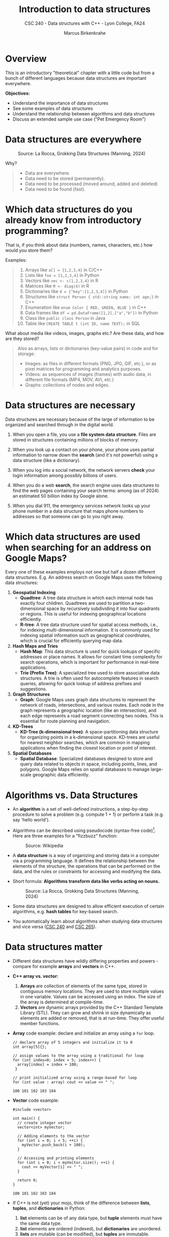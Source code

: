 #+TITLE: Introduction to data structures
#+AUTHOR: Marcus Birkenkrahe
#+SUBTITLE: CSC 240 - Data structures with C++ - Lyon College, FA24
#+STARTUP:overview hideblocks indent
#+OPTIONS: toc:1 num:1 ^:nil
#+PROPERTY: header-args:C++ :main yes :includes <iostream> :results output :exports both :noweb yes
#+PROPERTY: header-args:C :main yes :includes <stdio.h> :results output :exports both :noweb yes
* Overview

This is an introductory "theoretical" chapter with a little code but
from a bunch of different languages because data structures are
important everywhere.

*Objectives:*
- Understand the importance of data structures
- See some examples of data structures
- Understand the relationship between algorithms and data structures
- Discuss an extended sample use case ("Pet Emergency Room")

* Data structures are everywhere
#+attr_html: :width 600px:
#+caption: Source: La Rocca, Grokking Data Structures (Manning, 2024)
[[../img/01__image001.png]]

Why?
#+begin_quote
- Data are everywhere.
- Data need to be stored (permanently).
- Data need to be processed (moved around, added and deleted)
- Data need to be found (fast).
#+end_quote

* Which data structures do you already know from introductory programming?

That is, if you think about data (numbers, names, characters, etc.)
how would you store them?

Examples:
#+begin_quote
1) Arrays like ~a[] = {1,2,3,4}~ in C/C++
2) Lists like ~foo = [1,2,3,4]~ in Python
3) Vectors like ~vec <- c(1,2,3,4}~ in R
4) Matrices like ~M <- diag(4)~ in R
5) Dictionaries like ~d = {"key":[1,2,3,4]}~ in Python
6) Structures like ~struct Person { std::string name; int age;}~ in C++
7) Enumeration like ~enum Color { RED, GREEN, BLUE }~ in C++
8) Data frames like ~df = pd.DataFrame([1,2],["a","b"])~ in Python
9) Class like ~public class Person~ in Java
10) Table like ~CREATE TABLE t (int ID, name TEXT);~ in SQL
#+end_quote

What about media like videos, images, graphs etc.? Are these data, and
how are they stored?
#+begin_quote
Also as arrays, lists or dictionaries (key-value pairs) in code and for storage:
- Images: as files in different formats (PNG, JPG, GIF, etc.), or as
  pixel matrices for programming and analytics purposes.
- Videos: as sequences of images (frames) with audio data, in
  different file formats (MP4, MOV, AVI, etc.)
- Graphs: collections of nodes and edges. 
#+end_quote

* Data structures are necessary

Data structures are necessary because of the large of information to
be organized and searched through in the digital world.

1) When you open a file, you use a *file system data structure*. Files
   are stored in structures containing millions of blocks of memory.

2) When you look up a contact on your phone, your phone uses partial
   information to narrow down the *search* (and it's not powerful) using
   a data structure (like a dictionary).

3) When you log into a social network, the network servers *check* your
   login information among possibly billions of users.

4) When you do a web *search*, the search engine uses data structures to
   find the web pages containing your search terms: among (as of 2024)
   an estimated 50 billion index by Google alone.

5) When you dial 911, the emergency services network looks up your
   phone number in a data structure that maps phone numbers to
   addresses so that someone can go to you right away.

* Which data structures are used when searching for an address on Google Maps?

Every one of these examples employs not one but half a dozen different
data structures. E.g. An address search on Google Maps uses the
following data structures:

1. *Geospatial Indexing*
   - *Quadtree*: A tree data structure in which each internal node has
     exactly four children. Quadtrees are used to partition a
     two-dimensional space by recursively subdividing it into four
     quadrants or regions. This is useful for indexing geographical
     locations efficiently.
   - *R-tree*: A tree data structure used for spatial access methods,
     i.e., for indexing multi-dimensional information. It is commonly
     used for indexing spatial information such as geographical
     coordinates, which is crucial for efficiently querying map data.

2. *Hash Maps and Tries*
   - *Hash Map*: This data structure is used for quick lookups of
     specific addresses or place names. It allows for constant time
     complexity for search operations, which is important for
     performance in real-time applications.
   - *Trie (Prefix Tree)*: A specialized tree used to store associative
     data structures. A trie is often used for autocomplete features
     in search queries, allowing for quick lookup of address prefixes
     and suggestions.

3. *Graph Structures*
   - *Graph*: Google Maps uses graph data structures to represent the
     network of roads, intersections, and various routes. Each node in
     the graph represents a geographic location (like an
     intersection), and each edge represents a road segment connecting
     two nodes. This is essential for route planning and navigation.

4. *KD-Trees*
   - *KD-Tree (k-dimensional tree)*: A space-partitioning data structure
     for organizing points in a k-dimensional space. KD-trees are
     useful for nearest neighbor searches, which are common in mapping
     applications when finding the closest location or point of
     interest.

5. *Spatial Databases*
   - *Spatial Database*: Specialized databases designed to store and
     query data related to objects in space, including points, lines,
     and polygons. Google Maps relies on spatial databases to manage
     large-scale geographic data efficiently.

* Algorithms vs. Data Structures

- An *algorithm* is a set of well-defined instructions, a step-by-step
  procedure to solve a problem (e.g. compute 1 + 1) or perform a task
  (e.g. say 'hello world').

- Algorithms can be described using pseudocode (syntax-free
  code)[fn:1]. Here are three examples for a "fizzbuzz" function:
  #+attr_html: :width 600px:
  #+caption: Source: Wikipedia
  [[../img/pseudocodeExamples.png]]

- A *data structure* is a way of organizing and storing data in a
  computer via a programming language. It defines the relationship
  between the elements of the structure, the operations that can be
  performed on the data, and the rules or constraints for accessing
  and modifying the data.

- Short formula: *Algorithms transform data like verbs acting on nouns.*
  #+attr_html: :width 600px:
  #+caption: Source: La Rocca, Grokking Data Structures (Manning, 2024)
  [[../img/01__image003.png]]

- Some data structures are designed to allow efficient execution of
  certain algorithms, e.g. *hash tables* for key-based search.

- You automatically learn about algorithms when studying data
  structures and vice versa ([[https://catalog.lyon.edu/computer-science/csc-240][CSC 240]] and [[https://catalog.lyon.edu/computer-science/csc-265][CSC 265]]).

* Data structures matter

- Different data structures have wildly differing properties and
  powers - compare for example *arrays* and *vectors* in C++.

- *C++ array vs. vector:*
  1) *Arrays* are collection of elements of the same type, stored in
     contiguous memory locations. They are used to store multiple
     values in one variable. Values can be accessed using an
     index. The size of the array is determined at compile-time.
  2) *Vectors* are dynamic arrays provided by the C++ Standard Template
     Library (STL). They can grow and shrink in size dynamically as
     elements are added or removed, that is at run-time. They offer
     useful member functions.

- *Array* code example: declare and initialize an array using a =for= loop.
  #+begin_src C++ :main yes :includes <iostream> :namespaces std :results output :exports both
    // declare array of 5 integers and initialize it to 0
    int array[5]{};

    // assign values to the array using a traditional for loop
    for (int index=0; index < 5; index++) {
      array[index] = index + 100;
     }

    // print initialized array using a range-based for loop
    for (int value : array) cout << value << " ";
  #+end_src

  #+RESULTS:
  : 100 101 102 103 104

- *Vector* code example:
  #+begin_src C++ :main yes :includes <iostream> :namespaces std :results output :exports both
    #include <vector>

    int main() {
      // create integer vector
      vector<int> myVector;

      // Adding elements to the vector
      for (int i = 0; i < 5; ++i) {
        myVector.push_back(i + 100);
      }

      // Accessing and printing elements
      for (int i = 0; i < myVector.size(); ++i) {
        cout << myVector[i] << " ";
      }

      return 0;
    }
  #+end_src

  #+RESULTS:
  : 100 101 102 103 104

- If C++ is not (yet) your mojo, think of the difference between
  *lists*, *tuples*, and *dictionaries* in Python:
  1) *list* elements can be of any data type, but *tuple* elements must
     have the same data type.
  2) *list* elements are ordered (indexed), but *dictionaries* are unordered.
  3) *lists* are mutable (can be modified), but *tuples* are immutable.
  4) *lists* are passed by reference, but *tuples* are passed by value.

- Code examples:
  #+begin_src python :python python3 :session *Python* :results output
    # list elements can have any data type
    foo = [1, "Hello", 'A', True]
    # lists are ordered
    print(foo[0], foo[1], foo[2], foo[3])
    # lists are mutable
    foo[2] = 'B'
    print(foo)
    # lists are passed by reference (not by value)
    bar = foo; bar[1]=2; print(foo) # change value in bar - copied to foo
  #+end_src

  #+RESULTS:
  : 1 Hello A True
  : [1, 'Hello', 'B', True]
  : [1, 2, 'B', True]

- R is another interesting example: the central data structure is the
  vector; defining and manipulating vectors is made very simple, and
  as an added plus, R indices start from 1 instead of 0:
  #+begin_src R :session *R* :results o
utput :exports both
    foo <- c(1,3,-100,42)  # defining a vector
    foo  # printing vector
    bar <- c(foo, foo)  # extending the vector
    foo / 2 # vectorization: element-wise operations and implicit conversion
    matrix(1:16,4) # a 4 x 4 matrix. Full command: matrix(data=1:16,nrow=4)
  #+end_src

  #+RESULTS:
  : [1]    1    3 -100   42
  : [1]   0.5   1.5 -50.0  21.0
  : [,1] [,2] [,3] [,4]
  : [1,]    1    5    9   13
  : [2,]    2    6   10   14
  : [3,]    3    7   11   15
  : [4,]    4    8   12   16

- Unlike C/C++ and Python, a lot of visualization options are already
  built into R.

- Graphics depend on data structures, too! Compare e.g. the SVG
  (Scalable Vector Graphics) image format whose images are represented
  not as a grid of pixels but using geometric shapes (points, lines,
  curves, polygons). Advantage: images are scalable to any size
  without loss of quality.

* Why you should learn data structures

- Learn an essential tool you cannot really do without (like editing,
  managing files or plotting data).
- Progress in Machine learning depends on new data structures like
  graph neural nets.
- The database landscape is evolving as data volumes grow
  (e.g. flexible indexing)
- Avoid Maslow's hammer ("If your toolbelt only has a hammer, you will
  be tempted to treat everything as a nail.") - What if you must
  tighten a screw? The answer is abstraction (but not too much).
- Abstraction is great (C), too much abstraction makes things harder
  than they need to be at the start (C++).

* Example use cases

1) Searching through a large collection of baseball cards (binary
   search on sorted arrays)
   
2) Keeping track of logged-in users and their IP addresses (at scale,
   and securely - hash tables).
   
3) Modeling relationships between social media network users
   (persistent and scalable - graphs).

4) In game development, AI calculations are optimized, such as
   determining the best move (storing previous calculations -
   memoization).

5) Text processing - auto-completion and spell checking (store dynamic
   sets of strings - trie memoization).

6) Task scheduling with priority queues (sorting, traversing - heaps).
* How do choose the right data structure

By building up algorithmic muscle: solve *many problems* in *different
ways* and with *different data structures*:

Example: "Hello" program that greets the user by name
1) Input from the keyboard or from a file
2) Output to the screen or to a file
3) Output with =cout= (=iostream) or =printf= (=stdio.h=)
4) User name stored as =string= or as =char= array
5) User name retrieved with =cin= or with =cin.get= or =scanf=
6) Concatenate greeting message with =+= or stream with =<<=
7) With a user-defined function or as standalone command
8) With a user-defined =class= or =struct=
9) Print from =main= program or from a subroutine
10) Fix length of string or use variable-length arrays.

These solutions differ by performance, flexibility, readability,
nstandardization, style, and portability.

* A mental model for applying data structures
#+attr_html: :width 700px:
#+caption: BPMN model for using data structures
[[../img/identify_data_structure.png]]

- The implementation comes after everything else.
- The days of finding solutions through "tinkering" are over.
- Computer programs can be formally proven to be correct[fn:2].

* Extended use case: "Pet emergency room"

- *Problem:* how to run an emergency waiting room for pets, in
  particular the registration and admission of patients.

- *Constraints:*
  + multiple species of animals
  + infinite capacity of the waiting room
  + no other constraints

- *Input:* time-ordered group of animals.

- *Output:* ordered waiting list.

- *Process:* register animals, then admit them in order.

There are (at least) four different solutions to choose from:

** Bag

- Data structure: *Bag*. All patient forms are put in the container in
  random order.

- *Check:* Does solution work, and does it work well?
  1) A bag is easy to implement.
  2) You cannot keep control over the order.

** Stack

- Data structure: *Stack*. All patient forms are stored in order, in a
  pile with the oldest at the bottom and the newest at the top. Forms
  are taken from the top.

- Does solution work, and does it work well?
  1) A stack is good to process the most recent entries first.
  2) It's bad to handle a waiting line (prioritizes recent entries).

** Queue

- Data structure: : *Queue.* All patient forms are stored in order, in a
  pile with the oldest at the bottom and the newest at the top. Forms
  are taken from the bottom.

- Does solution work, and does it work well?
  1) The queue implements a first come, first serve policy.
  2) Problem: urgent entries are forced to wait.

** Priority queue

- Data structure: *Priority queue*. A queue that t akes more than
  arrival time into account. It also contains information on
  *priority*. Patient forms are ordered first by priority, and then by
  arrival.

- Does solution work, and does it work well?
  1) Urgent entries are now processed first.
  2) This container is slower and more complex to implement.

** Model each process in BPMN

- BPMN (Business Process Model and Notation) is a diagrammatic language
to create process models that represent the flow of an action from
start to end for every participant of a process.

- In this case, the participant is the Pet ER Receptionist who
  interacts with the patients by getting forms from the patient, sorts
  the forms, and pulls them from the stack before calling upon the
  next patient.

- "Bag" solution  
   #+attr_html: :width 600px:
   #+caption: BPMN models for "Pet Emergency Room" use case: Bag
   [[../img/bag.png]]

- "Stack" solution    
  #+attr_html: :width 600px:
  #+caption: BPMN models for "Pet Emergency Room" use case: Stack
  [[../img/stack.png]]

- "Queue" solution  
  #+attr_html: :width 600px:
  #+caption: BPMN models for "Pet Emergency Room" use case: Queue
  [[../img/queue.png]]

- "Priority queue" solution  
  #+attr_html: :width 600px:
  #+caption: BPMN models for "Pet Emergency Room" use case: Priority Queue
  [[../img/priority_queue.png]]

- You can see that the procedural shape of these processes is much the
  same.

* Abstract Data Types
  
- Mastering the chosen data structure involves mastering a set of
  operations, actions to perform with them. 

- A data structure together with basic operations like /insert/, /remove/,
  /traverse/, /count/ etc. is called an Abstract Data Type (ADT).

- The set of operations of an ADT constitute its /public interface/. It
  defines what we're allowed to do with it.

- Example: inserting an element into a linked list requires creating
  and deleting pointers between link elements.

    #+attr_html: :width 400px:
  #+caption: Image source: Scott Barrett @Udemy
  [[../img/linkedListInsert2.png]]

  #+attr_html: :width 400px:
  #+caption: Image source: Scott Barrett @Udemy  
  [[../img/linkedListInsert.png]]

* The need for efficiency ([[https://opendatastructures.org/ods-cpp/1_1_Need_Efficiency.html][Morin]])

- *Example:* If an application looks up a dataset with 1 mio (10^{6})
  items, and if each item needs to be looked up at least once, we have
  10^{12} = 10^6 x 10^6 searches or number of operations.

- If a processor can perform 1 bio (10^{9}) operations per second, it
  will take it 10^{12}/10^{9} = 1000 seconds or 16 min 40 sec to search
  through the dataset once.

- Google indexes over 50 bio (50 x 10^9) web pages, which means that a
  query over this data would take no less than 50 seconds. Google
  received approximately 40,000 = 4 x 10^{5} queries per second. Google
  operates no less than 40 data centers with no less than 50,000
  servers per data center (40 x 5 x 10^5 = 2 x 10^{7}) - to match this
  demand.

- The examples show that obvious implementations of data structures do
  not scale well if the number of items n in the data structure
  (e.g. a table) and the number of operations m performed on it
  (e.g. a search) are large because the time (measured in machine
  instructions) is roughly n x m.

- For example there are data structures where a search only needs to
  look at two items on average independent on the number of items
  stored - which means that a 1 bio instructions per second computer
  can complete a search of 50 bio pages in 2 x 10-9 seconds, or 2 nano
  seconds.

- Then there are data structures where the number of items inspected
  during an operation grows very slowly as a function of the number of
  items.

* Summary

- A data structure is a way of organizing and storing data in a
  computer or a programming language, defining the relationship
  between data, operations that can be performed on the data, and
  rules or constraints for accessing and modifying the data.
- Data structures are fundamental to organizing and storing data
  efficiently.
- An algorithm is a set of well-defined instructions, a step-by-step
  procedure designed to solve a specific problem or perform a
  particular task.
- Algorithms and data structures complement each other like nouns and
  verbs complement each other in a sentence.
- Choosing the wrong data structure can have dire consequences, such
  as crashing your website or causing security hazards.
- There is a step-by-step process that can help you decide which data
  structures to use in a project.
- The process is iterative and requires you to check the quality of
  your solution until you meet all of your requirements.
- Abstract Data Types are Data Structures with their operations,
  e.g. a list with insertion, removing, counting, traversing. 

* References

- Pseudocode Literature Review - IEEE
- [[https://en.wikipedia.org/wiki/Spatial_database#Spatial_index][Geospatial Indexing - Wikipedia]]
- [[https://www.techrepublic.com/article/how-google-maps-works/][How Google Maps Works - TechRepublic]]
- [[https://www.esri.com/library/bestpractices/spatial-database.pdf][Introduction to Spatial Databases - Esri]]
- [[https://www.geeksforgeeks.org/trie-insert-and-search/][Trie Data Structure - GeeksforGeeks]]
- Morin, [[https://opendatastructures.org/ods-cpp/ods-cpp-html.html][Open Data Structures in C++]] (2024)
- Rocca, [[https://livebook.manning.com/book/grokking-data-structures][Grokking Data Structures]] (2024)

#+attr_html: :width 250px:
#+caption: Cover De Rocca, Grokking Data Structures (Manning, 2024)
[[../img/bookCover.jpg]]
  
* Footnotes

[fn:1]Though there is no standard, efficient pseudocode is not
completely arbitrary, cp. Helfrich (Appendix A), "Pseudocode Standard"
([[https://users.csc.calpoly.edu/~jdalbey/SWE/pdl_std.html][J Dalbey]]), and this pseudocode literature review ([[https://ieeexplore.ieee.org/document/9640222][2021]]).

[fn:2]Step-by-step proofs include: (1) error-free compilation, logical
correctness, edge case handling; (2) code analysis with includes,
namespace, main function, variable declarations, input and output
handling, (3) Code testing with various inputs.
